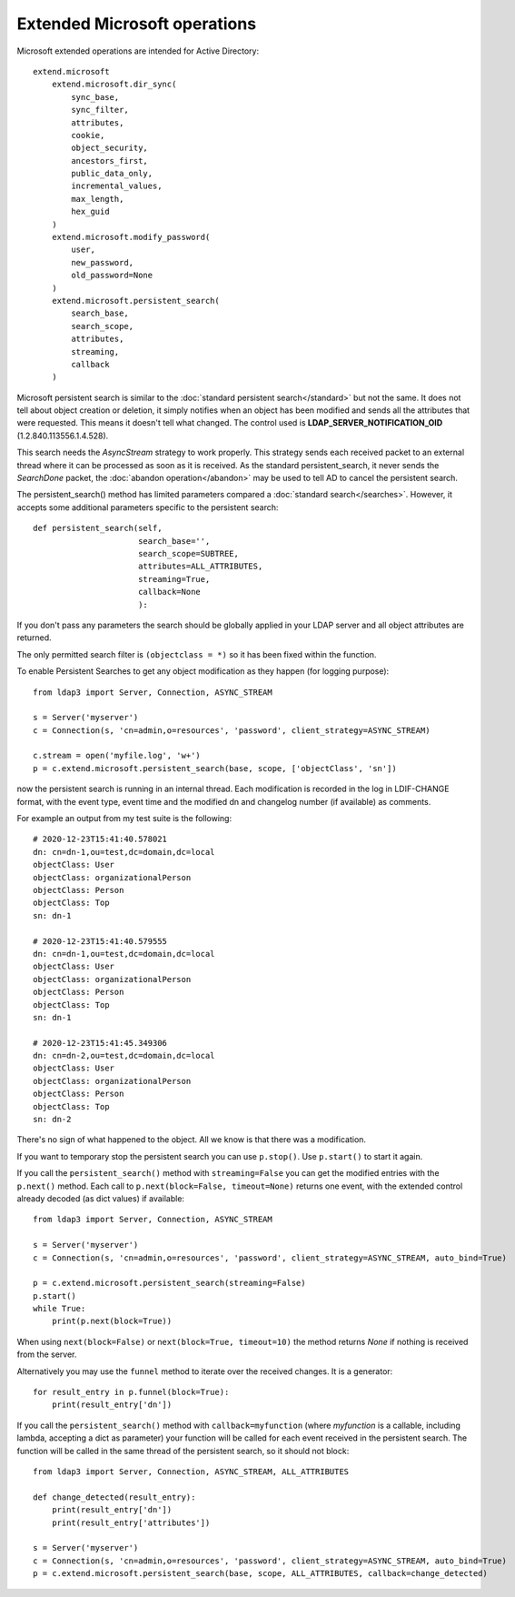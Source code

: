 Extended Microsoft operations
#############################


Microsoft extended operations are intended for Active Directory::

    extend.microsoft
        extend.microsoft.dir_sync(
            sync_base,
            sync_filter,
            attributes,
            cookie,
            object_security,
            ancestors_first,
            public_data_only,
            incremental_values,
            max_length,
            hex_guid
        )
        extend.microsoft.modify_password(
            user,
            new_password,
            old_password=None
        )
        extend.microsoft.persistent_search(
            search_base,
            search_scope,
            attributes,
            streaming,
            callback
        )


Microsoft persistent search is similar to the :doc:`standard persistent search</standard>` but not the same. It does not tell about object
creation or deletion, it simply notifies when an object has been modified and sends all the attributes that were requested. This means it
doesn't tell what changed. The control used is **LDAP_SERVER_NOTIFICATION_OID** (1.2.840.113556.1.4.528).

This search needs the *AsyncStream* strategy to work properly. This strategy sends each received packet to an external thread where it can
be processed as soon as it is received.
As the standard persistent_search, it never sends the *SearchDone* packet, the :doc:`abandon operation</abandon>` may be used to tell AD
to cancel the persistent search. 

The persistent_search() method has limited parameters compared a :doc:`standard search</searches>`. However, it accepts some additional parameters specific
to the persistent search::

    def persistent_search(self,
                          search_base='',
                          search_scope=SUBTREE,
                          attributes=ALL_ATTRIBUTES,
                          streaming=True,
                          callback=None
                          ):

If you don't pass any parameters the search should be globally applied in your LDAP server and all object attributes are returned.

The only permitted search filter is ``(objectclass = *)`` so it has been fixed within the function.

To enable Persistent Searches to get any object modification as they happen (for logging purpose)::

    from ldap3 import Server, Connection, ASYNC_STREAM

    s = Server('myserver')
    c = Connection(s, 'cn=admin,o=resources', 'password', client_strategy=ASYNC_STREAM)

    c.stream = open('myfile.log', 'w+')
    p = c.extend.microsoft.persistent_search(base, scope, ['objectClass', 'sn'])

now the persistent search is running in an internal thread. Each modification is recorded in the log in LDIF-CHANGE format, with the event type,
event time and the modified dn and changelog number (if available) as comments.

For example an output from my test suite is the following::

    # 2020-12-23T15:41:40.578021
    dn: cn=dn-1,ou=test,dc=domain,dc=local
    objectClass: User
    objectClass: organizationalPerson
    objectClass: Person
    objectClass: Top
    sn: dn-1

    # 2020-12-23T15:41:40.579555
    dn: cn=dn-1,ou=test,dc=domain,dc=local
    objectClass: User
    objectClass: organizationalPerson
    objectClass: Person
    objectClass: Top
    sn: dn-1

    # 2020-12-23T15:41:45.349306
    dn: cn=dn-2,ou=test,dc=domain,dc=local
    objectClass: User
    objectClass: organizationalPerson
    objectClass: Person
    objectClass: Top
    sn: dn-2

There's no sign of what happened to the object. All we know is that there was a modification.

If you want to temporary stop the persistent search you can use ``p.stop()``. Use ``p.start()`` to start it again.


If you call the ``persistent_search()`` method with ``streaming=False`` you can get the modified entries with the ``p.next()`` method.
Each call to ``p.next(block=False, timeout=None)`` returns one event, with the extended control already decoded (as dict values) if
available::

    from ldap3 import Server, Connection, ASYNC_STREAM

    s = Server('myserver')
    c = Connection(s, 'cn=admin,o=resources', 'password', client_strategy=ASYNC_STREAM, auto_bind=True)

    p = c.extend.microsoft.persistent_search(streaming=False)
    p.start()
    while True:
        print(p.next(block=True))

When using ``next(block=False)`` or ``next(block=True, timeout=10)`` the method returns `None` if nothing is received from the server.

Alternatively you may use the ``funnel`` method to iterate over the received changes. It is a generator::

    for result_entry in p.funnel(block=True):
        print(result_entry['dn'])

If you call the ``persistent_search()`` method with ``callback=myfunction`` (where `myfunction` is a callable, including lambda, accepting
a dict as parameter) your function will be called for each event received in the persistent search.
The function will be called in the same thread of the persistent search, so it should not block::

    from ldap3 import Server, Connection, ASYNC_STREAM, ALL_ATTRIBUTES

    def change_detected(result_entry):
        print(result_entry['dn'])
        print(result_entry['attributes'])
    
    s = Server('myserver')
    c = Connection(s, 'cn=admin,o=resources', 'password', client_strategy=ASYNC_STREAM, auto_bind=True)
    p = c.extend.microsoft.persistent_search(base, scope, ALL_ATTRIBUTES, callback=change_detected)


